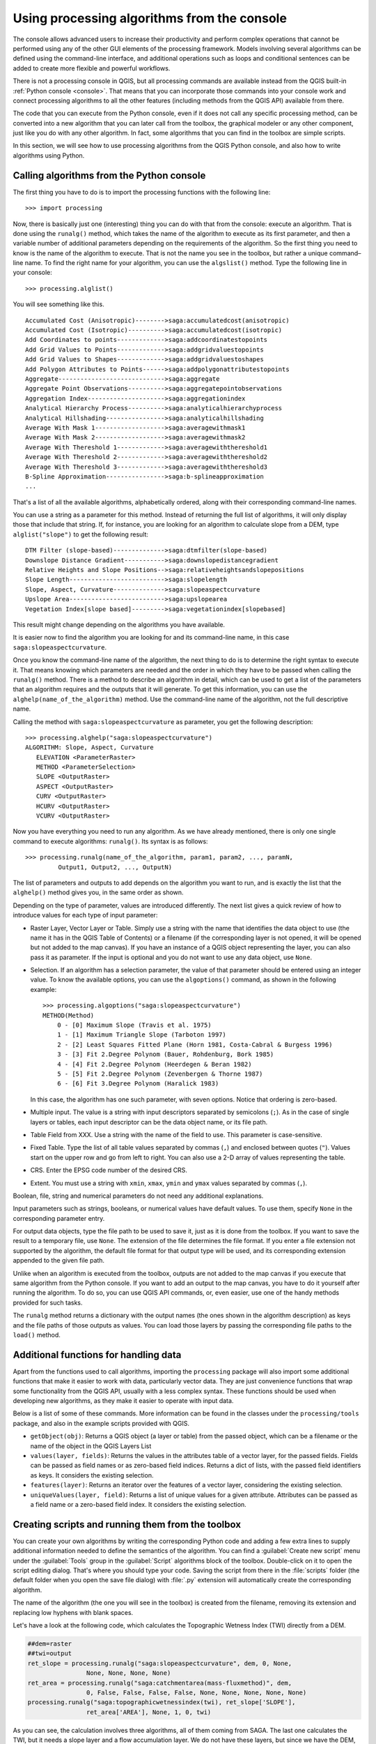 .. only:: html

   |updatedisclaimer|

.. _processing_console:

Using processing algorithms from the console
==============================================

.. only:: html

   .. contents::
      :local:

The console allows advanced users to increase their productivity and perform
complex operations that cannot be performed using any of the other GUI elements of
the processing framework. Models involving several algorithms can be defined using the
command-line interface, and additional operations such as loops and conditional
sentences can be added to create more flexible and powerful workflows.

There is not a processing console in QGIS, but all processing commands are
available instead from the QGIS built-in :ref:`Python console <console>`.
That means that you can incorporate those commands into your console work
and connect processing algorithms to all the other features (including methods
from the QGIS API) available from there.

The code that you can execute from the Python console, even if it does not call
any specific processing method, can be converted into a new algorithm that you can
later call from the toolbox, the graphical modeler or any other component,
just like you do with any other algorithm. In fact, some algorithms that
you can find in the toolbox are simple scripts.

In this section, we will see how to use processing algorithms from the QGIS Python console,
and also how to write algorithms using Python.

Calling algorithms from the Python console
------------------------------------------

The first thing you have to do is to import the processing functions with the
following line:

::

    >>> import processing

Now, there is basically just one (interesting) thing you can do with that
from the console: execute an algorithm. That is done using the ``runalg()``
method, which takes the name of the algorithm to execute as its first parameter,
and then a variable number of additional parameters depending on the requirements
of the algorithm. So the first thing you need to know is the name of the algorithm
to execute. That is not the name you see in the toolbox, but rather a unique
command–line name. To find the right name for your algorithm, you can use the
``algslist()`` method. Type the following line in your console:

::

    >>> processing.alglist()

You will see something like this.

::

   Accumulated Cost (Anisotropic)-------->saga:accumulatedcost(anisotropic)
   Accumulated Cost (Isotropic)---------->saga:accumulatedcost(isotropic)
   Add Coordinates to points------------->saga:addcoordinatestopoints
   Add Grid Values to Points------------->saga:addgridvaluestopoints
   Add Grid Values to Shapes------------->saga:addgridvaluestoshapes
   Add Polygon Attributes to Points------>saga:addpolygonattributestopoints
   Aggregate----------------------------->saga:aggregate
   Aggregate Point Observations---------->saga:aggregatepointobservations
   Aggregation Index--------------------->saga:aggregationindex
   Analytical Hierarchy Process---------->saga:analyticalhierarchyprocess
   Analytical Hillshading---------------->saga:analyticalhillshading
   Average With Mask 1------------------->saga:averagewithmask1
   Average With Mask 2------------------->saga:averagewithmask2
   Average With Thereshold 1------------->saga:averagewiththereshold1
   Average With Thereshold 2------------->saga:averagewiththereshold2
   Average With Thereshold 3------------->saga:averagewiththereshold3
   B-Spline Approximation---------------->saga:b-splineapproximation
   ...

That's a list of all the available algorithms, alphabetically ordered, along with
their corresponding command-line names.

You can use a string as a parameter for this method. Instead of returning the
full list of algorithms, it will only display those that include that string. If,
for instance, you are looking for an algorithm to calculate slope from a DEM, type
``alglist("slope")`` to get the following result::



 DTM Filter (slope-based)-------------->saga:dtmfilter(slope-based)
 Downslope Distance Gradient----------->saga:downslopedistancegradient
 Relative Heights and Slope Positions-->saga:relativeheightsandslopepositions
 Slope Length-------------------------->saga:slopelength
 Slope, Aspect, Curvature-------------->saga:slopeaspectcurvature
 Upslope Area-------------------------->saga:upslopearea
 Vegetation Index[slope based]--------->saga:vegetationindex[slopebased]

This result might change depending on the algorithms you have available.

It is easier now to find the algorithm you are looking for and its command-line
name, in this case ``saga:slopeaspectcurvature``.

Once you know the command-line name of the algorithm, the next thing to do is to
determine the right syntax to execute it. That means knowing which parameters are
needed and the order in which they have to be passed when calling the ``runalg()``
method. There is a method to describe an algorithm in detail, which can be
used to get a list of the parameters that an algorithm requires and the outputs
that it will generate. To get this information, you can use the ``alghelp(name_of_the_algorithm)``
method. Use the command-line name of the algorithm, not the full descriptive name.

Calling the method with ``saga:slopeaspectcurvature`` as parameter, you get the
following description:

::

    >>> processing.alghelp("saga:slopeaspectcurvature")
    ALGORITHM: Slope, Aspect, Curvature
       ELEVATION <ParameterRaster>
       METHOD <ParameterSelection>
       SLOPE <OutputRaster>
       ASPECT <OutputRaster>
       CURV <OutputRaster>
       HCURV <OutputRaster>
       VCURV <OutputRaster>

Now you have everything you need to run any algorithm. As we have already
mentioned, there is only one single command to execute algorithms: ``runalg()``.
Its syntax is as follows:

::

    >>> processing.runalg(name_of_the_algorithm, param1, param2, ..., paramN,
             Output1, Output2, ..., OutputN)

The list of parameters and outputs to add depends on the algorithm you want to
run, and is exactly the list that the ``alghelp()`` method gives you, in the same
order as shown.

Depending on the type of parameter, values are introduced differently. The next
list gives a quick review of how to introduce values for each type of input parameter:

* Raster Layer, Vector Layer or Table. Simply use a string with the name that
  identifies the data object to use (the name it has in the QGIS Table of
  Contents) or a filename (if the corresponding layer is not opened, it will be
  opened but not added to the map canvas). If you have an instance of a QGIS
  object representing the layer, you can also pass it as parameter. If the input
  is optional and you do not want to use any data object, use ``None``.
* Selection. If an algorithm has a selection parameter, the value of that
  parameter should be entered using an integer value. To know the available
  options, you can use the ``algoptions()`` command, as shown in the following
  example:

  ::

      >>> processing.algoptions("saga:slopeaspectcurvature")
      METHOD(Method)
          0 - [0] Maximum Slope (Travis et al. 1975)
          1 - [1] Maximum Triangle Slope (Tarboton 1997)
          2 - [2] Least Squares Fitted Plane (Horn 1981, Costa-Cabral & Burgess 1996)
          3 - [3] Fit 2.Degree Polynom (Bauer, Rohdenburg, Bork 1985)
          4 - [4] Fit 2.Degree Polynom (Heerdegen & Beran 1982)
          5 - [5] Fit 2.Degree Polynom (Zevenbergen & Thorne 1987)
          6 - [6] Fit 3.Degree Polynom (Haralick 1983)

  In this case, the algorithm has one such parameter, with seven options.
  Notice that ordering is zero-based.
* Multiple input. The value is a string with input descriptors separated by
  semicolons (``;``). As in the case of single layers or tables, each input
  descriptor can be the data object name, or its file path.
* Table Field from XXX. Use a string with the name of the field to use. This
  parameter is case-sensitive.
* Fixed Table. Type the list of all table values separated by commas (``,``) and
  enclosed between quotes (``"``). Values start on the upper row and go from left
  to right. You can also use a 2-D array of values representing the table.
* CRS. Enter the EPSG code number of the desired CRS.
* Extent. You must use a string with ``xmin``, ``xmax``, ``ymin`` and ``ymax``
  values separated by commas (``,``).

Boolean, file, string and numerical parameters do not need any additional
explanations.

Input parameters such as strings, booleans, or numerical values have default values.
To use them, specify ``None`` in the corresponding parameter entry.

For output data objects, type the file path to be used to save it, just as it is
done from the toolbox. If you want to save the result to a temporary file, use
``None``. The extension of the file determines the file format. If you enter a
file extension not supported by the algorithm, the default
file format for that output type will be used, and its corresponding extension
appended to the given file path.

Unlike when an algorithm is executed from the toolbox, outputs are not added to
the map canvas if you execute that same algorithm from the Python console. If you
want to add an output to the map canvas, you have to do it yourself after running the
algorithm. To do so, you can use QGIS API commands, or, even easier, use one of
the handy methods provided for such tasks.

The ``runalg`` method returns a dictionary with the output names (the
ones shown in the algorithm description) as keys and the file paths of
those outputs as values. You can load those layers by passing the corresponding
file paths to the ``load()`` method.

Additional functions for handling data
--------------------------------------

Apart from the functions used to call algorithms, importing the
``processing`` package will also import some additional functions that make it
easier to work with data, particularly vector data. They are just convenience
functions that wrap some functionality from the QGIS API, usually with a less
complex syntax. These functions should be used when developing new algorithms,
as they make it easier to operate with input data.

Below is a list of some of these commands. More information can be found in the
classes under the ``processing/tools`` package, and also in the example scripts
provided with QGIS.

* ``getObject(obj)``: Returns a QGIS object (a layer or table) from the passed
  object, which can be a filename or the name of the object in the QGIS Layers List
* ``values(layer, fields)``: Returns the values in the attributes table of a
  vector layer, for the passed fields. Fields can be passed as field names or as
  zero-based field indices. Returns a dict of lists, with the passed field
  identifiers as keys. It considers the existing selection.
* ``features(layer)``: Returns an iterator over the features of a vector
  layer, considering the existing selection.
* ``uniqueValues(layer, field)``: Returns a list of unique values for a given
  attribute.  Attributes can be passed as a field name or a zero-based field
  index. It considers the existing selection.

Creating scripts and running them from the toolbox
--------------------------------------------------

You can create your own algorithms by writing the corresponding Python code and
adding a few extra lines to supply additional information needed to define the
semantics of the algorithm.
You can find a :guilabel:`Create new script` menu under the :guilabel:`Tools`
group in the :guilabel:`Script` algorithms block of the toolbox. Double-click
on it to open the script editing dialog. That's where you should type your code.
Saving the script from there in the :file:`scripts` folder (the default folder
when you open the save file dialog) with :file:`.py` extension will
automatically create the corresponding algorithm.

The name of the algorithm (the one you will see in the toolbox) is created from
the filename, removing its extension and replacing low hyphens with blank spaces.

Let's have a look at the following code, which calculates the Topographic
Wetness Index (TWI) directly from a DEM.

.. code-block:: python

   ##dem=raster
   ##twi=output
   ret_slope = processing.runalg("saga:slopeaspectcurvature", dem, 0, None,
                   None, None, None, None)
   ret_area = processing.runalg("saga:catchmentarea(mass-fluxmethod)", dem,
                   0, False, False, False, False, None, None, None, None, None)
   processing.runalg("saga:topographicwetnessindex(twi), ret_slope['SLOPE'],
                   ret_area['AREA'], None, 1, 0, twi)

As you can see, the calculation involves three algorithms, all of them coming
from SAGA. The last one calculates the TWI, but it needs a slope layer and a
flow accumulation layer. We do not have these layers, but since we have the DEM,
we can calculate them by calling the corresponding SAGA algorithms.

The part of the code where this processing takes place is not difficult to
understand if you have read the previous sections in this chapter. The first
lines, however, need some additional explanation. They provide the
information that is needed to turn your code into an algorithm that can be run
from any of the GUI components, like the toolbox or the graphical modeler.

These lines start with a double Python comment symbol (``##``) and have the
following structure:

::

    [parameter_name]=[parameter_type] [optional_values]

Here is a list of all the parameter types that are supported in processing
scripts, their syntax and some examples.

* ``raster``. A raster layer.
* ``vector``. A vector layer.
* ``table``. A table.
* ``number``. A numerical value. A default value must be provided. For instance,
  ``depth=number 2.4``.
* ``string``. A text string. As in the case of numerical values, a default value
  must be added. For instance, ``name=string Victor``.
* ``boolean``. A boolean value. Add ``True`` or ``False`` after it to set the
  default value. For example, ``verbose=boolean True``.
* ``multiple raster``. A set of input raster layers.
* ``multiple vector``. A set of input vector layers.
* ``field``. A field in the attributes table of a vector layer. The name of the
  layer has to be added after the ``field`` tag. For instance, if you have
  declared a vector input with ``mylayer=vector``, you could use ``myfield=field
  mylayer`` to add a field from that layer as parameter.
* ``folder``. A folder.
* ``file``. A filename.

The parameter name is the name that will be shown to the user when executing the
algorithm, and also the variable name to use in the script code. The value entered
by the user for that parameter will be assigned to a variable with that name.

When showing the name of the parameter to the user, the name will be edited to
improve its appearance, replacing low hyphens with spaces. So, for instance,
if you want the user to see a parameter named ``A numerical value``, you can use
the variable name ``A_numerical_value``.

Layers and table values are strings containing the file path of the corresponding
object. To turn them into a QGIS object, you can use the
``processing.getObjectFromUri()`` function. Multiple inputs also have a string
value, which contains the file paths to all selected object, separated by
semicolons (``;``).

Outputs are defined in a similar manner, using the following tags:

* ``output raster``
* ``output vector``
* ``output table``
* ``output html``
* ``output file``
* ``output number``
* ``output string``

The value assigned to the output variables is always a string with a file path.
It will correspond to a temporary file path in case the user has not entered any
output filename.

When you declare an output, the algorithm will try to add it to QGIS once it
is finished. That is why, although the ``runalg()`` method does not
load the layers it produces, the final TWI layer will be loaded (using the case
of our previous example), since it is saved
to the file entered by the user, which is the value of the corresponding output.

Do not use the ``load()`` method in your script algorithms, just when working
with the console line. If a layer is created as output of an algorithm, it should
be declared as such. Otherwise, you will not be able to properly use the algorithm
in the modeler, since its syntax (as defined by the tags explained above) will
not match what the algorithm really creates.

Hidden outputs (numbers and strings) do not have a value. Instead, you
have to assign a value to them. To do so, just set the value of a variable with
the name you used to declare that output. For instance, if you have used this
declaration,

::

    ##average=output number

the following line will set the value of the output to 5:

::

    average = 5

In addition to the tags for parameters and outputs, you can also define the group
under which the algorithm will be shown, using the ``group`` tag.

If your algorithm takes a long time to process, it is a good idea to inform the
user. You have a global named ``progress`` available, with two possible methods:
``setText(text)`` and ``setPercentage(percent)`` to modify the progress text and
the progress bar.

Several examples are provided. Please check them to see real
examples of how to create algorithms using the processing framework classes. You can
right-click on any script algorithm and select :guilabel:`Edit script` to edit
its code or just to see it.

Documenting your scripts
------------------------

As in the case of models, you can create additional documentation for your scripts,
to explain what they do and how to use them. In the script editing dialog, you will
find an **[Edit script help]** button. Click on it and it will take you to the help
editing dialog. Check the section about the graphical modeler to know more about
this dialog and how to use it.

Help files are saved in the same folder as the script itself, adding the
:file:`.help` extension to the filename. Notice that you can edit your script's
help before saving the script for the first time. If you later close the script editing
dialog without saving the script (i.e., you discard it), the help content you
wrote will be lost. If your script was already saved and is associated to a
filename, saving the help content is done automatically.

Pre- and post-execution script hooks
------------------------------------

Scripts can also be used to set pre- and post-execution hooks that are run before
and after an algorithm is run. This can be used to automate tasks that should be
performed whenever an algorithm is executed.

The syntax is identical to the syntax explained above, but an additional global
variable named ``alg`` is available, representing the algorithm that has just
been (or is about to be) executed.

In the :guilabel:`General` group of the processing configuration dialog, you will find two
entries named :guilabel:`Pre-execution script file` and :guilabel:`Post-execution
script file` where the filename of the scripts to be run in each case can be
entered.


.. Substitutions definitions - AVOID EDITING PAST THIS LINE
   This will be automatically updated by the find_set_subst.py script.
   If you need to create a new substitution manually,
   please add it also to the substitutions.txt file in the
   source folder.

.. |updatedisclaimer| replace:: :disclaimer:`Docs in progress for 'QGIS testing'. Visit http://docs.qgis.org/2.18 for QGIS 2.18 docs and translations.`

